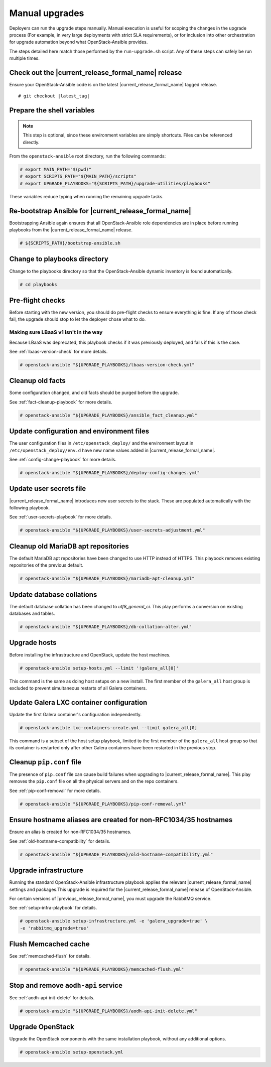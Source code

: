 .. _manual-upgrade:

===============
Manual upgrades
===============

Deployers can run the upgrade steps manually. Manual execution is useful for
scoping the changes in the upgrade process (For example, in very large
deployments with strict SLA requirements), or for inclusion into other
orchestration for upgrade automation beyond what OpenStack-Ansible provides.

The steps detailed here match those performed by the ``run-upgrade.sh``
script. Any of these steps can safely be run multiple times.

Check out the |current_release_formal_name| release
~~~~~~~~~~~~~~~~~~~~~~~~~~~~~~~~~~~~~~~~~~~~~~~~~~~

Ensure your OpenStack-Ansible code is on the latest
|current_release_formal_name| tagged release.

.. parsed-literal::

    # git checkout |latest_tag|

Prepare the shell variables
~~~~~~~~~~~~~~~~~~~~~~~~~~~

.. note::

    This step is optional, since these environment variables are simply
    shortcuts. Files can be referenced directly.

From the ``openstack-ansible`` root directory, run the following commands:

.. code-block:: console

    # export MAIN_PATH="$(pwd)"
    # export SCRIPTS_PATH="${MAIN_PATH}/scripts"
    # export UPGRADE_PLAYBOOKS="${SCRIPTS_PATH}/upgrade-utilities/playbooks"

These variables reduce typing when running the remaining upgrade
tasks.

Re-bootstrap Ansible for |current_release_formal_name|
~~~~~~~~~~~~~~~~~~~~~~~~~~~~~~~~~~~~~~~~~~~~~~~~~~~~~~

Bootstrapping Ansible again ensures that all OpenStack-Ansible role
dependencies are in place before running playbooks from the
|current_release_formal_name| release.

.. code-block:: console

    # ${SCRIPTS_PATH}/bootstrap-ansible.sh

Change to playbooks directory
~~~~~~~~~~~~~~~~~~~~~~~~~~~~~

Change to the playbooks directory so that the OpenStack-Ansible dynamic
inventory is found automatically.

.. code-block:: console

    # cd playbooks

Pre-flight checks
~~~~~~~~~~~~~~~~~

Before starting with the new version, you should do pre-flight checks
to ensure everything is fine. If any of those check fail, the upgrade
should stop to let the deployer chose what to do.

Making sure LBaaS v1 isn't in the way
`````````````````````````````````````

Because LBaaS was deprecated, this playbook checks if it was previously
deployed, and fails if this is the case.

See :ref:`lbaas-version-check` for more details.

.. code-block:: console

    # openstack-ansible "${UPGRADE_PLAYBOOKS}/lbaas-version-check.yml"

Cleanup old facts
~~~~~~~~~~~~~~~~~

Some configuration changed, and old facts should be purged before
the upgrade.

See :ref:`fact-cleanup-playbook` for more details.

.. code-block:: console

    # openstack-ansible "${UPGRADE_PLAYBOOKS}/ansible_fact_cleanup.yml"

Update configuration and environment files
~~~~~~~~~~~~~~~~~~~~~~~~~~~~~~~~~~~~~~~~~~

The user configuration files in ``/etc/openstack_deploy/`` and the environment
layout in ``/etc/openstack_deploy/env.d`` have new name
values added in |current_release_formal_name|.

See :ref:`config-change-playbook` for more details.

.. code-block:: console

    # openstack-ansible "${UPGRADE_PLAYBOOKS}/deploy-config-changes.yml"

Update user secrets file
~~~~~~~~~~~~~~~~~~~~~~~~

|current_release_formal_name| introduces new user secrets to the stack.
These are populated automatically with the following playbook.

See :ref:`user-secrets-playbook` for more details.

.. code-block:: console

    # openstack-ansible "${UPGRADE_PLAYBOOKS}/user-secrets-adjustment.yml"

Cleanup old MariaDB apt repositories
~~~~~~~~~~~~~~~~~~~~~~~~~~~~~~~~~~~~

The default MariaDB apt repositories have been changed to use HTTP instead of
HTTPS. This playbook removes existing repositories of the previous default.

.. code-block:: console

    # openstack-ansible "${UPGRADE_PLAYBOOKS}/mariadb-apt-cleanup.yml"

Update database collations
~~~~~~~~~~~~~~~~~~~~~~~~~~

The default database collation has been changed to `utf8_general_ci`. This play
performs a conversion on existing databases and tables.

.. code-block:: console

    # openstack-ansible "${UPGRADE_PLAYBOOKS}/db-collation-alter.yml"

Upgrade hosts
~~~~~~~~~~~~~

Before installing the infrastructure and OpenStack, update the host machines.

.. code-block:: console

    # openstack-ansible setup-hosts.yml --limit '!galera_all[0]'

This command is the same as doing host setups on a new install. The first
member of the ``galera_all`` host group is excluded to prevent simultaneous
restarts of all Galera containers.

Update Galera LXC container configuration
~~~~~~~~~~~~~~~~~~~~~~~~~~~~~~~~~~~~~~~~~

Update the first Galera container's configuration independently.

.. code-block:: console

    # openstack-ansible lxc-containers-create.yml --limit galera_all[0]

This command is a subset of the host setup playbook, limited to the first
member of the ``galera_all`` host group so that its container is restarted only
after other Galera containers have been restarted in the previous step.

Cleanup ``pip.conf`` file
~~~~~~~~~~~~~~~~~~~~~~~~~

The presence of ``pip.conf`` file can cause build failures when upgrading to
|current_release_formal_name|. This play removes the ``pip.conf`` file
on all the physical servers and on the repo containers.

See :ref:`pip-conf-removal` for more details.

.. code-block:: console

    # openstack-ansible "${UPGRADE_PLAYBOOKS}/pip-conf-removal.yml"

Ensure hostname aliases are created for non-RFC1034/35 hostnames
~~~~~~~~~~~~~~~~~~~~~~~~~~~~~~~~~~~~~~~~~~~~~~~~~~~~~~~~~~~~~~~~

Ensure an alias is created for non-RFC1034/35 hostnames.

See :ref:`old-hostname-compatibility` for details.

.. code-block:: console

    # openstack-ansible "${UPGRADE_PLAYBOOKS}/old-hostname-compatibility.yml"

Upgrade infrastructure
~~~~~~~~~~~~~~~~~~~~~~

Running the standard OpenStack-Ansible infrastructure playbook
applies the relevant |current_release_formal_name| settings
and packages.This upgrade is required for the
|current_release_formal_name| release of OpenStack-Ansible.

For certain versions of |previous_release_formal_name|, you must upgrade
the RabbitMQ service.

See :ref:`setup-infra-playbook` for details.

.. code-block:: console

    # openstack-ansible setup-infrastructure.yml -e 'galera_upgrade=true' \
    -e 'rabbitmq_upgrade=true'

Flush Memcached cache
~~~~~~~~~~~~~~~~~~~~~

See :ref:`memcached-flush` for details.

.. code-block:: console

    # openstack-ansible "${UPGRADE_PLAYBOOKS}/memcached-flush.yml"

Stop and remove ``aodh-api`` service
~~~~~~~~~~~~~~~~~~~~~~~~~~~~~~~~~~~~

See :ref:`aodh-api-init-delete` for details.

.. code-block:: console

    # openstack-ansible "${UPGRADE_PLAYBOOKS}/aodh-api-init-delete.yml"

Upgrade OpenStack
~~~~~~~~~~~~~~~~~

Upgrade the OpenStack components with the same installation
playbook, without any additional options.

.. code-block:: console

    # openstack-ansible setup-openstack.yml
